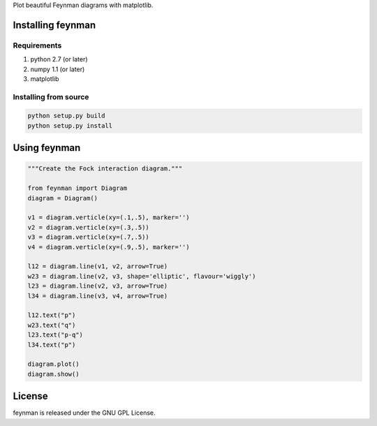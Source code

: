 Plot beautiful Feynman diagrams with matplotlib.


Installing feynman
==================

Requirements
------------

1. python 2.7 (or later)

2. numpy 1.1 (or later)

3. matplotlib


Installing from source
----------------------

.. code-block:: bash

    python setup.py build
    python setup.py install


Using feynman
=============

.. code-block:: python

    """Create the Fock interaction diagram."""
    
    from feynman import Diagram
    diagram = Diagram()
    
    v1 = diagram.verticle(xy=(.1,.5), marker='')
    v2 = diagram.verticle(xy=(.3,.5))
    v3 = diagram.verticle(xy=(.7,.5))
    v4 = diagram.verticle(xy=(.9,.5), marker='')
    
    l12 = diagram.line(v1, v2, arrow=True)
    w23 = diagram.line(v2, v3, shape='elliptic', flavour='wiggly')
    l23 = diagram.line(v2, v3, arrow=True)
    l34 = diagram.line(v3, v4, arrow=True)
    
    l12.text("p")
    w23.text("q")
    l23.text("p-q")
    l34.text("p")
    
    diagram.plot()
    diagram.show()


License
=======

feynman is released under the GNU GPL License.
